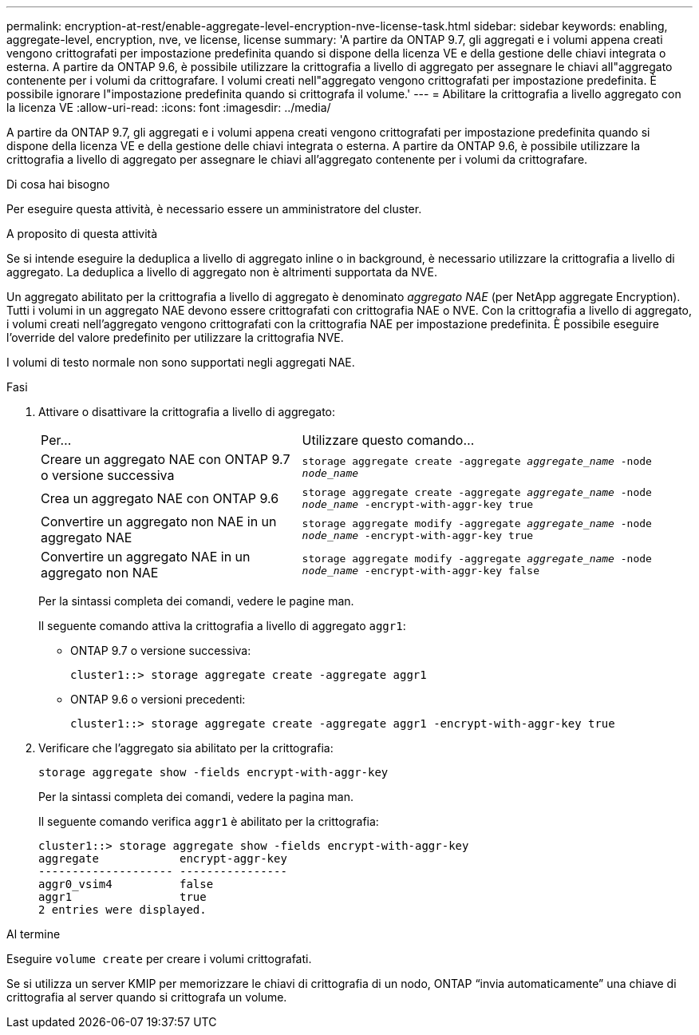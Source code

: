 ---
permalink: encryption-at-rest/enable-aggregate-level-encryption-nve-license-task.html 
sidebar: sidebar 
keywords: enabling, aggregate-level, encryption, nve, ve license, license 
summary: 'A partire da ONTAP 9.7, gli aggregati e i volumi appena creati vengono crittografati per impostazione predefinita quando si dispone della licenza VE e della gestione delle chiavi integrata o esterna. A partire da ONTAP 9.6, è possibile utilizzare la crittografia a livello di aggregato per assegnare le chiavi all"aggregato contenente per i volumi da crittografare. I volumi creati nell"aggregato vengono crittografati per impostazione predefinita. È possibile ignorare l"impostazione predefinita quando si crittografa il volume.' 
---
= Abilitare la crittografia a livello aggregato con la licenza VE
:allow-uri-read: 
:icons: font
:imagesdir: ../media/


[role="lead"]
A partire da ONTAP 9.7, gli aggregati e i volumi appena creati vengono crittografati per impostazione predefinita quando si dispone della licenza VE e della gestione delle chiavi integrata o esterna. A partire da ONTAP 9.6, è possibile utilizzare la crittografia a livello di aggregato per assegnare le chiavi all'aggregato contenente per i volumi da crittografare.

.Di cosa hai bisogno
Per eseguire questa attività, è necessario essere un amministratore del cluster.

.A proposito di questa attività
Se si intende eseguire la deduplica a livello di aggregato inline o in background, è necessario utilizzare la crittografia a livello di aggregato. La deduplica a livello di aggregato non è altrimenti supportata da NVE.

Un aggregato abilitato per la crittografia a livello di aggregato è denominato _aggregato NAE_ (per NetApp aggregate Encryption). Tutti i volumi in un aggregato NAE devono essere crittografati con crittografia NAE o NVE. Con la crittografia a livello di aggregato, i volumi creati nell'aggregato vengono crittografati con la crittografia NAE per impostazione predefinita. È possibile eseguire l'override del valore predefinito per utilizzare la crittografia NVE.

I volumi di testo normale non sono supportati negli aggregati NAE.

.Fasi
. Attivare o disattivare la crittografia a livello di aggregato:
+
[cols="40,60"]
|===


| Per... | Utilizzare questo comando... 


 a| 
Creare un aggregato NAE con ONTAP 9.7 o versione successiva
 a| 
`storage aggregate create -aggregate _aggregate_name_ -node _node_name_`



 a| 
Crea un aggregato NAE con ONTAP 9.6
 a| 
`storage aggregate create -aggregate _aggregate_name_ -node _node_name_ -encrypt-with-aggr-key true`



 a| 
Convertire un aggregato non NAE in un aggregato NAE
 a| 
`storage aggregate modify -aggregate _aggregate_name_ -node _node_name_ -encrypt-with-aggr-key true`



 a| 
Convertire un aggregato NAE in un aggregato non NAE
 a| 
`storage aggregate modify -aggregate _aggregate_name_ -node _node_name_ -encrypt-with-aggr-key false`

|===
+
Per la sintassi completa dei comandi, vedere le pagine man.

+
Il seguente comando attiva la crittografia a livello di aggregato `aggr1`:

+
** ONTAP 9.7 o versione successiva:
+
[listing]
----
cluster1::> storage aggregate create -aggregate aggr1
----
** ONTAP 9.6 o versioni precedenti:
+
[listing]
----
cluster1::> storage aggregate create -aggregate aggr1 -encrypt-with-aggr-key true
----


. Verificare che l'aggregato sia abilitato per la crittografia:
+
`storage aggregate show -fields encrypt-with-aggr-key`

+
Per la sintassi completa dei comandi, vedere la pagina man.

+
Il seguente comando verifica `aggr1` è abilitato per la crittografia:

+
[listing]
----
cluster1::> storage aggregate show -fields encrypt-with-aggr-key
aggregate            encrypt-aggr-key
-------------------- ----------------
aggr0_vsim4          false
aggr1                true
2 entries were displayed.
----


.Al termine
Eseguire `volume create` per creare i volumi crittografati.

Se si utilizza un server KMIP per memorizzare le chiavi di crittografia di un nodo, ONTAP "`invia automaticamente`" una chiave di crittografia al server quando si crittografa un volume.
